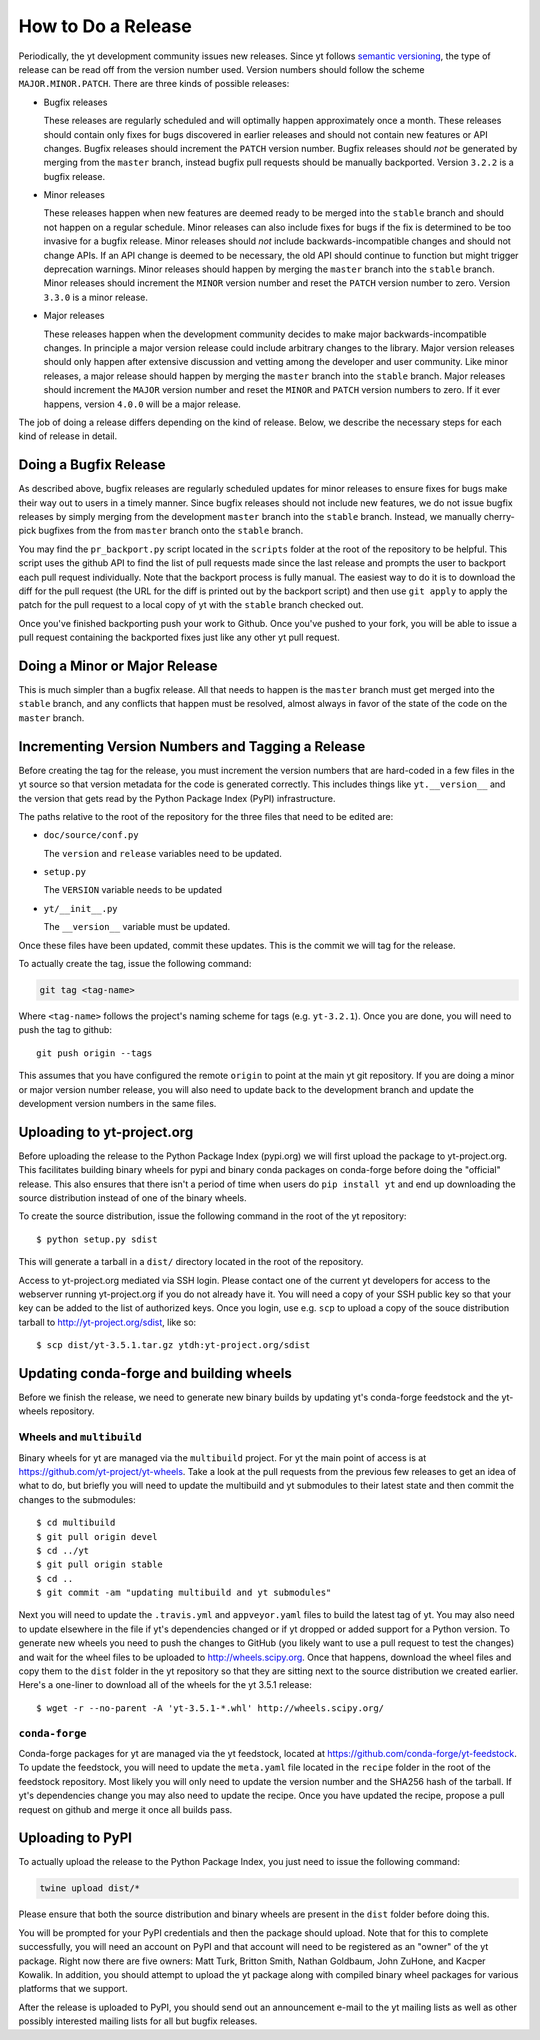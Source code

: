 How to Do a Release
-------------------

Periodically, the yt development community issues new releases. Since yt follows
`semantic versioning <http://semver.org/>`_, the type of release can be read off
from the version number used. Version numbers should follow the scheme
``MAJOR.MINOR.PATCH``. There are three kinds of possible releases:

* Bugfix releases

  These releases are regularly scheduled and will optimally happen approximately
  once a month. These releases should contain only fixes for bugs discovered in
  earlier releases and should not contain new features or API changes. Bugfix
  releases should increment the ``PATCH`` version number. Bugfix releases should
  *not* be generated by merging from the ``master`` branch, instead bugfix pull
  requests should be manually backported. Version ``3.2.2`` is a bugfix release.

* Minor releases

  These releases happen when new features are deemed ready to be merged into the
  ``stable`` branch and should not happen on a regular schedule. Minor releases
  can also include fixes for bugs if the fix is determined to be too invasive
  for a bugfix release. Minor releases should *not* include
  backwards-incompatible changes and should not change APIs.  If an API change
  is deemed to be necessary, the old API should continue to function but might
  trigger deprecation warnings. Minor releases should happen by merging the
  ``master`` branch into the ``stable`` branch. Minor releases should increment the
  ``MINOR`` version number and reset the ``PATCH`` version number to zero.
  Version ``3.3.0`` is a minor release.

* Major releases

  These releases happen when the development community decides to make major
  backwards-incompatible changes. In principle a major version release could
  include arbitrary changes to the library. Major version releases should only
  happen after extensive discussion and vetting among the developer and user
  community. Like minor releases, a major release should happen by merging the
  ``master`` branch into the ``stable`` branch. Major releases should increment the
  ``MAJOR`` version number and reset the ``MINOR`` and ``PATCH`` version numbers
  to zero. If it ever happens, version ``4.0.0`` will be a major release.

The job of doing a release differs depending on the kind of release. Below, we
describe the necessary steps for each kind of release in detail.

Doing a Bugfix Release
~~~~~~~~~~~~~~~~~~~~~~

As described above, bugfix releases are regularly scheduled updates for minor
releases to ensure fixes for bugs make their way out to users in a timely
manner. Since bugfix releases should not include new features, we do not issue
bugfix releases by simply merging from the development ``master`` branch into
the ``stable`` branch.  Instead, we manually cherry-pick bugfixes from the from
``master`` branch onto the ``stable`` branch.

You may find the ``pr_backport.py`` script located in the ``scripts`` folder at
the root of the repository to be helpful. This script uses the github API to
find the list of pull requests made since the last release and prompts the user
to backport each pull request individually. Note that the backport process is
fully manual. The easiest way to do it is to download the diff for the pull
request (the URL for the diff is printed out by the backport script) and then
use ``git apply`` to apply the patch for the pull request to a local copy of yt
with the ``stable`` branch checked out.

Once you've finished backporting push your work to Github. Once you've pushed to
your fork, you will be able to issue a pull request containing the backported
fixes just like any other yt pull request.

Doing a Minor or Major Release
~~~~~~~~~~~~~~~~~~~~~~~~~~~~~~

This is much simpler than a bugfix release.  All that needs to happen is the
``master`` branch must get merged into the ``stable`` branch, and any conflicts
that happen must be resolved, almost always in favor of the state of the code on
the ``master`` branch.


Incrementing Version Numbers and Tagging a Release
~~~~~~~~~~~~~~~~~~~~~~~~~~~~~~~~~~~~~~~~~~~~~~~~~~

Before creating the tag for the release, you must increment the version numbers
that are hard-coded in a few files in the yt source so that version metadata
for the code is generated correctly. This includes things like ``yt.__version__``
and the version that gets read by the Python Package Index (PyPI) infrastructure.

The paths relative to the root of the repository for the three files that need
to be edited are:

* ``doc/source/conf.py``

  The ``version`` and ``release`` variables need to be updated.

* ``setup.py``

  The ``VERSION`` variable needs to be updated

* ``yt/__init__.py``

  The ``__version__`` variable must be updated.

Once these files have been updated, commit these updates. This is the commit we
will tag for the release.

To actually create the tag, issue the following command:

.. code-block:: bash

   git tag <tag-name>

Where ``<tag-name>`` follows the project's naming scheme for tags
(e.g. ``yt-3.2.1``). Once you are done, you will need to push the
tag to github::

  git push origin --tags

This assumes that you have configured the remote ``origin`` to point at the main
yt git repository. If you are doing a minor or major version number release, you
will also need to update back to the development branch and update the
development version numbers in the same files.

Uploading to yt-project.org
~~~~~~~~~~~~~~~~~~~~~~~~~~~

Before uploading the release to the Python Package Index (pypi.org) we will
first upload the package to yt-project.org. This facilitates building binary
wheels for pypi and binary conda packages on conda-forge before doing the
"official" release. This also ensures that there isn't a period of time when
users do ``pip install yt`` and end up downloading the source distribution
instead of one of the binary wheels.

To create the source distribution, issue the following command in the root of
the yt repository::

  $ python setup.py sdist

This will generate a tarball in a ``dist/`` directory located in the root of the
repository.
  
Access to yt-project.org mediated via SSH login. Please contact one of the
current yt developers for access to the webserver running yt-project.org if you
do not already have it. You will need a copy of your SSH public key so that your
key can be added to the list of authorized keys. Once you login, use
e.g. ``scp`` to upload a copy of the souce distribution tarball to
http://yt-project.org/sdist, like so::

  $ scp dist/yt-3.5.1.tar.gz ytdh:yt-project.org/sdist

Updating conda-forge and building wheels
~~~~~~~~~~~~~~~~~~~~~~~~~~~~~~~~~~~~~~~~

Before we finish the release, we need to generate new binary builds by updating
yt's conda-forge feedstock and the yt-wheels repository.

Wheels and ``multibuild``
+++++++++++++++++++++++++

Binary wheels for yt are managed via the ``multibuild`` project. For yt the main
point of access is at https://github.com/yt-project/yt-wheels. Take a look at
the pull requests from the previous few releases to get an idea of what to do,
but briefly you will need to update the multibuild and yt submodules to their
latest state and then commit the changes to the submodules::

  $ cd multibuild
  $ git pull origin devel
  $ cd ../yt
  $ git pull origin stable
  $ cd ..
  $ git commit -am "updating multibuild and yt submodules"

Next you will need to update the ``.travis.yml`` and ``appveyor.yaml`` files to
build the latest tag of yt. You may also need to update elsewhere in the file if
yt's dependencies changed or if yt dropped or added support for a Python
version. To generate new wheels you need to push the changes to GitHub (you
likely want to use a pull request to test the changes) and wait for the wheel
files to be uploaded to http://wheels.scipy.org. Once that happens, download the
wheel files and copy them to the ``dist`` folder in the yt repository so that
they are sitting next to the source distribution we created earlier. Here's a
one-liner to download all of the wheels for the yt 3.5.1 release::

  $ wget -r --no-parent -A 'yt-3.5.1-*.whl' http://wheels.scipy.org/

``conda-forge``
+++++++++++++++

Conda-forge packages for yt are managed via the yt feedstock, located at
https://github.com/conda-forge/yt-feedstock. To update the feedstock, you will
need to update the ``meta.yaml`` file located in the ``recipe`` folder in the
root of the feedstock repository. Most likely you will only need to update the
version number and the SHA256 hash of the tarball. If yt's dependencies change
you may also need to update the recipe. Once you have updated the recipe,
propose a pull request on github and merge it once all builds pass.


Uploading to PyPI
~~~~~~~~~~~~~~~~~

To actually upload the release to the Python Package Index, you just need to
issue the following command:

.. code-block:: bash

   twine upload dist/*

Please ensure that both the source distribution and binary wheels are present in
the ``dist`` folder before doing this.

You will be prompted for your PyPI credentials and then the package should
upload. Note that for this to complete successfully, you will need an account on
PyPI and that account will need to be registered as an "owner" of the yt
package. Right now there are five owners: Matt Turk, Britton Smith, Nathan
Goldbaum, John ZuHone, and Kacper Kowalik. In addition, you should attempt to
upload the yt package along with compiled binary wheel packages for various
platforms that we support.


After the release is uploaded to PyPI, you should send out an announcement
e-mail to the yt mailing lists as well as other possibly interested mailing
lists for all but bugfix releases.
